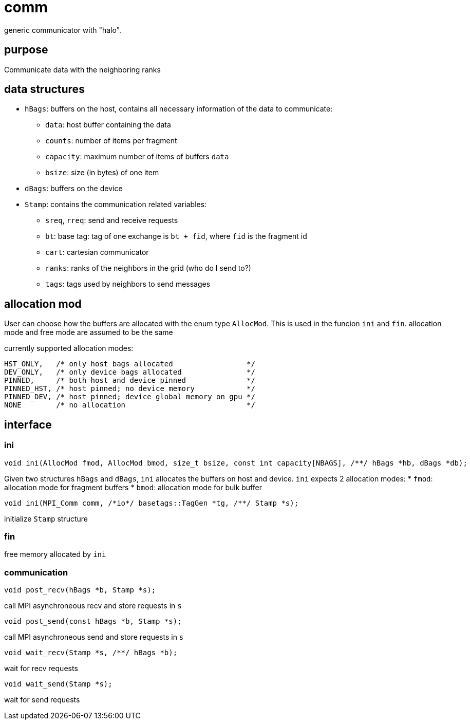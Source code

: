 = comm
:lext: .adoc

generic communicator with "halo".

== purpose
Communicate data with the neighboring ranks


== data structures


* `hBags`: buffers on the host, contains all necessary information of the data to communicate:
** `data`: host buffer containing the data
** `counts`: number of items per fragment
** `capacity`: maximum number of items of buffers `data`
** `bsize`: size (in bytes) of one item
* `dBags`: buffers on the device
* `Stamp`: contains the communication related variables:
** `sreq`, `rreq`: send and receive requests
** `bt`: base tag: tag of one exchange is `bt + fid`, where `fid` is the fragment id
** `cart`: cartesian communicator
** `ranks`: ranks of the neighbors in the grid (who do I send to?)
** `tags`: tags used by neighbors to send messages

== allocation mod

User can choose how the buffers are allocated with the enum type `AllocMod`.
This is used in the funcion `ini` and `fin`. allocation mode and free mode are assumed to be the same

currently supported allocation modes:

[source,cpp]
----
HST_ONLY,   /* only host bags allocated                 */
DEV_ONLY,   /* only device bags allocated               */
PINNED,     /* both host and device pinned              */
PINNED_HST, /* host pinned; no device memory            */
PINNED_DEV, /* host pinned; device global memory on gpu */
NONE        /* no allocation                            */
----

== interface

=== ini

[source,cpp]
----
void ini(AllocMod fmod, AllocMod bmod, size_t bsize, const int capacity[NBAGS], /**/ hBags *hb, dBags *db);
----

Given two structures `hBags` and `dBags`, `ini` allocates the buffers on host and device. `ini` expects 2 allocation modes:
* `fmod`: allocation mode for fragment buffers
* `bmod`: allocation mode for bulk buffer

[source,cpp]
----
void ini(MPI_Comm comm, /*io*/ basetags::TagGen *tg, /**/ Stamp *s);
----
initialize `Stamp` structure

=== fin

free memory allocated by `ini`

=== communication

[source,cpp]
----
void post_recv(hBags *b, Stamp *s);
----
call MPI asynchroneous recv and store requests in `s`

[source,cpp]
----
void post_send(const hBags *b, Stamp *s);
----
call MPI asynchroneous send and store requests in `s`

[source,cpp]
----
void wait_recv(Stamp *s, /**/ hBags *b);
----
wait for recv requests

[source,cpp]
----
void wait_send(Stamp *s);
----
wait for send requests
